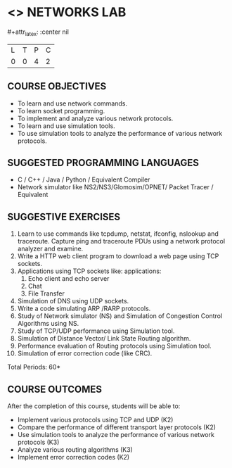* <<<507>>> NETWORKS LAB
:properties:
:author: Mr. N. Sujaudeen and Ms. S. V. Jansi Rani
:end:

#+startup: showall
#+macro: unit #+attr_latex: :width 100% :align @{}p{.125\textwidth}p{.755\textwidth}p{.15\textwidth} :font \bf
#+macro: credits #+attr_latex: :center nil

{{{credits}}}
|L|T|P|C|
|0|0|4|2|

** COURSE OBJECTIVES
- To learn and use network commands.
- To learn socket programming.
- To implement and analyze various network protocols.
- To learn and use simulation tools.
- To use simulation tools to analyze the performance of various network protocols.

** SUGGESTED PROGRAMMING LANGUAGES
- C / C++ / Java / Python / Equivalent Compiler 
- Network simulator like NS2/NS3/Glomosim/OPNET/ Packet Tracer / Equivalent

** SUGGESTIVE EXERCISES
1. Learn to use commands like tcpdump, netstat, ifconfig, nslookup and
   traceroute. Capture ping and traceroute PDUs using a network
   protocol analyzer and examine.
2. Write a HTTP web client program to download a web page using TCP
   sockets.
3. Applications using TCP sockets like: applications:
    1. Echo client and echo server
    2. Chat
    3. File Transfer
4. Simulation of DNS using UDP sockets.
5. Write a code simulating ARP /RARP protocols.
6. Study of Network simulator (NS) and Simulation of Congestion
   Control Algorithms using NS.
7. Study of TCP/UDP performance using Simulation tool.
8. Simulation of Distance Vector/ Link State Routing algorithm.
9. Performance evaluation of Routing protocols using Simulation tool.
10. Simulation of error correction code (like CRC).

\hfill *Total Periods: 60*

** COURSE OUTCOMES
After the completion of this course, students will be able to: 
- Implement various protocols using TCP and UDP (K2)
- Compare the performance of different transport layer protocols (K2)
- Use simulation tools to analyze the performance of various network protocols (K3)
- Analyze various routing algorithms (K3)
- Implement error correction codes (K2)
